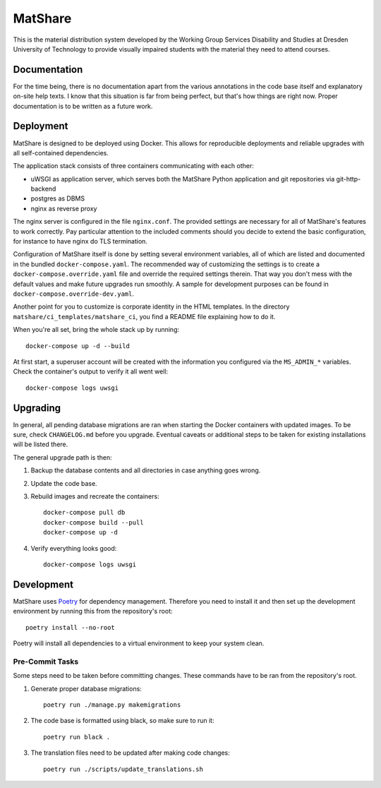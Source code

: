 MatShare
========

This is the material distribution system developed by the Working Group Services
Disability and Studies at Dresden University of Technology to provide visually
impaired students with the material they need to attend courses.


Documentation
-------------

For the time being, there is no documentation apart from the various annotations in
the code base itself and explanatory on-site help texts. I know that this situation
is far from being perfect, but that's how things are right now. Proper documentation
is to be written as a future work.


Deployment
----------

MatShare is designed to be deployed using Docker. This allows for reproducible
deployments and reliable upgrades with all self-contained dependencies.

The application stack consists of three containers communicating with each other:

*  uWSGI as application server, which serves both the MatShare Python application
   and git repositories via git-http-backend
*  postgres as DBMS
*  nginx as reverse proxy

The nginx server is configured in the file ``nginx.conf``. The provided settings are
necessary for all of MatShare's features to work correctly. Pay particular attention
to the included comments should you decide to extend the basic configuration, for
instance to have nginx do TLS termination.

Configuration of MatShare itself is done by setting several environment
variables, all of which are listed and documented in the bundled
``docker-compose.yaml``. The recommended way of customizing the settings is to create a
``docker-compose.override.yaml`` file and override the required settings therein. That
way you don't mess with the default values and make future upgrades run smoothly. A
sample for development purposes can be found in ``docker-compose.override-dev.yaml``.

Another point for you to customize is corporate identity in the HTML templates. In
the directory ``matshare/ci_templates/matshare_ci``, you find a README file explaining
how to do it.

When you're all set, bring the whole stack up by running::

    docker-compose up -d --build

At first start, a superuser account will be created with the information you
configured via the ``MS_ADMIN_*`` variables. Check the container's output to verify
it all went well::

    docker-compose logs uwsgi


Upgrading
---------

In general, all pending database migrations are ran when starting the Docker containers
with updated images. To be sure, check ``CHANGELOG.md`` before you upgrade. Eventual
caveats or additional steps to be taken for existing installations will be listed
there.

The general upgrade path is then:

1. Backup the database contents and all directories in case anything goes wrong.

2. Update the code base.

3. Rebuild images and recreate the containers::

       docker-compose pull db
       docker-compose build --pull
       docker-compose up -d

4. Verify everything looks good::

       docker-compose logs uwsgi


Development
-----------

MatShare uses `Poetry <https://python-poetry.org/>`_ for dependency
management. Therefore you need to install it and then set up the development
environment by running this from the repository's root::

    poetry install --no-root

Poetry will install all dependencies to a virtual environment to keep your system
clean.


Pre-Commit Tasks
~~~~~~~~~~~~~~~~

Some steps need to be taken before committing changes. These commands have to be
ran from the repository's root.

1. Generate proper database migrations::

       poetry run ./manage.py makemigrations

2. The code base is formatted using black, so make sure to run it::

       poetry run black .

3. The translation files need to be updated after making code changes::

       poetry run ./scripts/update_translations.sh
